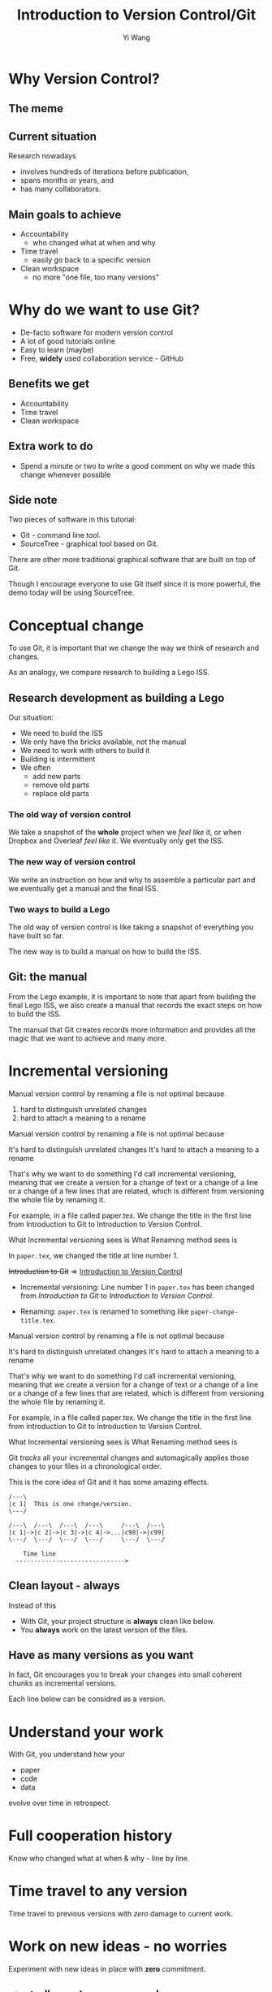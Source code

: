 #+Title: Introduction to Version Control/Git
#+Author: Yi Wang
#+Email: wangy95@qut.edu.au
#+REVEAL_INIT_OPTIONS: width:1200, height:800, margin: 0.1, minScale:0.2, maxScale:2.5, transition:'slide', slideNumber:true
#+OPTIONS: toc:nil
#+REVEAL_REVEAL_JS_VERSION: 4
#+REVEAL_ROOT: https://cdn.jsdelivr.net/npm/reveal.js
#+REVEAL_THEME: black
#+REVEAL_HLEVEL: 1
#+REVEAL_HEAD_PREAMBLE: <meta name="description" content="Git Introduction.">
#+REVEAL_POSTAMBLE: <p> Created by Yi Wang. </p>
#+REVEAL_EXTRA_JS:  { src: './image-size.js' }
#+REVEAL_EXTRA_CSS: ./styles.css
* Why Version Control?
:LOGBOOK:
CLOCK: [2020-07-01 Wed 20:20]--[2020-07-01 Wed 20:24] =>  0:04
:END:
** The meme

[[file:version control meme.png]]
** Current situation
:LOGBOOK:
CLOCK: [2020-07-01 Wed 20:24]--[2020-07-01 Wed 20:27] =>  0:03
:END:
Research nowadays
#+ATTR_REVEAL: :frag (appear)
- involves hundreds of iterations before publication,
- spans months or years, and
- has many collaborators.
** Main goals to achieve
:LOGBOOK:
CLOCK: [2020-07-20 Mon 13:40]--[2020-07-20 Mon 13:43] =>  0:03
:END:
#+ATTR_REVEAL: :frag (appear)
- Accountability
  - who changed what at when and why
- Time travel
  - easily go back to a specific version
- Clean workspace
  - no more "one file, too many versions"
** Problem                                                        :noexport:
:LOGBOOK:
CLOCK: [2020-07-01 Wed 20:39]--[2020-07-01 Wed 20:57] =>  0:18
:END:
Given the situation, it is extremly hard, it not impossible, to achieve the following:

#+ATTR_REVEAL: :frag (appear)
- *Traceability - know how the document/project evolved over time.
- *Identifiability - track what changed by whom at when and why.
- *Clarity - multiple versions of documents can be distinguished.
- *Duplicate reduction - out-of-date and misleading copies can be safely destroyed, leaving definitive versions only.
- *Error reduction - users are less likely to access confilict document versions.
- Accident prevention - make it impossible for users to destroy a project/file.
(* Taken from: [[https://www2.le.ac.uk/services/research-data/old-2019-12-11/organise-data/version-control#:~:text=Benefits,may%20not%20be%20immediately%20apparent][Leicester University]].)
** Solution                                                       :noexport:
:LOGBOOK:
CLOCK: [2020-07-01 Wed 21:02]--[2020-07-01 Wed 21:06] =>  0:04
:END:
/Incidentally/, modern Version Control checks all those points.
- [X] Traceability
- [X] Identifiability
- [X] Clarity
- [X] Duplicate reduction
- [X] Error reduction
- [X] Accident prevention
* Why do we want to use Git?
:LOGBOOK:
CLOCK: [2020-07-20 Mon 13:43]--[2020-07-20 Mon 13:47] =>  0:04
CLOCK: [2020-07-01 Wed 21:55]--[2020-07-01 Wed 22:10] =>  0:15
:END:
#+ATTR_REVEAL: :frag (appear)
- De-facto software for modern version control
- A lot of good tutorials online
- Easy to learn (maybe)
- Free, *widely* used collaboration service - GitHub

** Benefits we get
- Accountability
- Time travel
- Clean workspace
** Extra work to do
- Spend a minute or two to write a good comment on why we made this change whenever possible
** Side note
Two pieces of software in this tutorial:
- Git - command line tool.
- SourceTree - graphical tool based on Git.

#+begin_notes
There are other more traditional graphical software that are built on top of Git.

Though I encourage everyone to use Git itself since it is more powerful, 
the demo today will be using SourceTree.
#+end_notes
* Conceptual change
:LOGBOOK:
CLOCK: [2020-07-20 Mon 13:59]--[2020-07-20 Mon 14:06] =>  0:07
CLOCK: [2020-07-20 Mon 13:48]--[2020-07-20 Mon 13:48] =>  0:00
:END:
To use Git, it is important that we change the way we think of research and changes.

As an analogy, we compare research to building a Lego ISS. 

** Research development as building a Lego
:LOGBOOK:
CLOCK: [2020-07-20 Mon 11:49]--[2020-07-20 Mon 11:52] =>  0:03
:END:
Our situation:
- We need to build the ISS
- We only have the bricks available, not the manual
- We need to work with others to build it
- Building is intermittent
- We often
  - add new parts
  - remove old parts
  - replace old parts

*** The old way of version control
:LOGBOOK:
CLOCK: [2020-07-20 Mon 11:52]--[2020-07-20 Mon 11:54] =>  0:02
:END:
We take a snapshot of the *whole* project when we /feel like/ it, or when Dropbox and Overleaf /feel like/ it. 
We eventually only get the ISS.
[[file:iss.jpg]]

*** The new way of version control
:LOGBOOK:
CLOCK: [2020-07-20 Mon 11:54]--[2020-07-20 Mon 11:57] =>  0:03
:END:
We write an instruction on how and why to assemble a particular part
and we eventually get a manual and the final ISS.
[[file:iss-manual.jpg]]
*** Two ways to build a Lego
:LOGBOOK:
CLOCK: [2020-07-20 Mon 11:42]--[2020-07-20 Mon 11:46] =>  0:04
:END:
#+BEGIN_EXPORT html
<p class="two-col">
The old way of version control is like taking a snapshot of everything you have built so far.
<img src="iss.jpg" />
</p>
#+END_EXPORT
#+BEGIN_EXPORT html
<p class="two-col">
The new way is to build a manual on how to build the ISS.
<img src="iss-manual.jpg" />
</p>
#+END_EXPORT
** Git: the manual
:LOGBOOK:
CLOCK: [2020-07-20 Mon 14:06]--[2020-07-20 Mon 14:19] =>  0:13
:END:
From the Lego example, it is important to note that apart from building the final Lego ISS, we also create a manual that records the exact steps on how to build the ISS. 

#+REVEAL: split
The manual that Git creates records more information and provides all the magic that we want to achieve and many more.

* Incremental versioning 
:LOGBOOK:
CLOCK: [2020-07-01 Wed 23:20]--[2020-07-01 Wed 23:28] =>  0:08
CLOCK: [2020-07-01 Wed 22:56]--[2020-07-01 Wed 23:16] =>  0:20
CLOCK: [2020-06-29 Mon 18:37]--[2020-06-29 Mon 18:38] =>  0:01
CLOCK: [2020-06-29 Mon 11:45]--[2020-06-29 Mon 11:50] =>  0:05
:END:
Manual version control by renaming a file is not optimal because

#+ATTR_REVEAL: :frag (appear)
1. hard to distinguish unrelated changes
2. hard to attach a meaning to a rename

#+begin_notes
Manual version control by renaming a file is not optimal because

It's hard to distinguish unrelated changes
It's hard to attach a meaning to a rename

That's why we want to do something I'd call incremental versioning,
meaning that we create a version for a change of text or a change of a line or
a change of a few lines that are related, which is different from versioning the whole file by renaming it.

For example, in a file called paper.tex.
We change the title in the first line from Introduction to Git to Introduction to Version Control.

What Incremental versioning sees is
What Renaming method sees is
#+end_notes
#+REVEAL: split
In ~paper.tex~, we changed the title at line number 1.

+Introduction to Git+ 
=>
_Introduction to Version Control_

- Incremental versioning: Line number 1 in ~paper.tex~ has been changed from /Introduction to Git/ to /Introduction to Version Control/.

- Renaming: ~paper.tex~ is renamed to something like ~paper-change-title.tex~.
#+begin_notes
Manual version control by renaming a file is not optimal because

It's hard to distinguish unrelated changes
It's hard to attach a meaning to a rename

That's why we want to do something I'd call incremental versioning,
meaning that we create a version for a change of text or a change of a line or
a change of a few lines that are related, which is different from versioning the whole file by renaming it.

For example, in a file called paper.tex.
We change the title in the first line from Introduction to Git to Introduction to Version Control.

What Incremental versioning sees is
What Renaming method sees is
#+end_notes

#+REVEAL: split
Git /tracks/ all your incremental changes and automagically applies those changes to your files in a chronological order.

This is the core idea of Git and it has some amazing effects.

#+BEGIN_SRC ditaa :file incremental changes.png :cmdline -r -s 2 
  /---\
  |c 1|  This is one change/version.
  \---/

  /---\  /---\  /---\  /---\     /---\  /---\
  |c 1|->|c 2|->|c 3|->|c 4|->...|c98|->|c99|
  \---/  \---/  \---/  \---/     \---/  \---/

      Time line
    ------------------------------>
#+END_SRC
** Clean layout - always
:LOGBOOK:
CLOCK: [2020-07-01 Wed 15:39]--[2020-07-01 Wed 16:15] =>  0:36
CLOCK: [2020-06-29 Mon 18:31]--[2020-06-29 Mon 18:36] =>  0:05
:END:
Instead of this
[[file:mesy%20folder.png]]
#+REVEAL: split
- With Git, your project structure is *always* clean like below.
- You *always* work on the latest version of the files.
  
[[file:clean%20structure.png]]
** Have as many versions as you want
:LOGBOOK:
CLOCK: [2020-06-29 Mon 18:36]--[2020-06-29 Mon 18:37] =>  0:01
:END:
In fact, Git encourages you to break your changes into small coherent chunks
as incremental versions.

Each line below can be considred as a version.

[[file:incremental versioning.jpg]]
* Understand your work
:LOGBOOK:
CLOCK: [2020-06-29 Mon 18:38]--[2020-06-29 Mon 18:58] =>  0:20
:END:
With Git, you understand how your 
- paper
- code
- data
evolve over time in retrospect.
* Full cooperation history

[[file:git-blame.png]]

Know who changed what at when & why - line by line.

[[file:cooperation history.png]]
* Time travel to any version
:LOGBOOK:
CLOCK: [2020-06-29 Mon 19:06]--[2020-06-29 Mon 19:20] =>  0:14
:END:
Time travel to previous versions with /zero/ damage to current work.
* Work on new ideas - no worries
:LOGBOOK:
CLOCK: [2020-06-29 Mon 19:27]--[2020-06-29 Mon 19:35] =>  0:08
:END:
Experiment with new ideas in place with *zero* commitment.

** ~stash~ all your temporary work
#+ATTR_REVEAL: :frag (appear)
- New idea hits whenever it pleases.
- It hits hard especially when you are in the middle of something.
- ~git stash~ saves all your current progress from the last commit.
- Then you can start working on the new ideas.

** Getting back your work
#+ATTR_REVEAL: :frag (appear)
- When you finished with your new ideas.
- ~git stash pop~ to get back to where you left.

* A ~branch~ for a sub-project
Change code for your conference slides with *zero* damage to your main paper code.

[[file:branches.png]]
* Bring sub-projects up to speed with one command
:LOGBOOK:
CLOCK: [2020-06-30 Tue 11:48]--[2020-06-30 Tue 11:53] =>  0:05
CLOCK: [2020-06-29 Mon 20:06]--[2020-06-29 Mon 20:10] =>  0:04
:END:
Update your conference slides to use the newest changes in main paper, with *zero* manual check-copy-paste.

#+REVEAL: split
#+BEGIN_SRC ditaa :file git-rebase-branch.png :cmdline -r -s 2 

/-\  /-\  /-\  /-\
|c|->|c|->|c|->|c|     master branch (main paper)
\-/  \-/  \-/  \-/
                |
                |   /---\  /---\
                +-->|cb |->|cb |     conference branch
                    \---/  \---/
#+END_SRC

#+REVEAL: split
#+BEGIN_SRC ditaa :file git-rebase-before.png :cmdline -r -s 2 

/-\  /-\  /-\  /-\  /-------------\  /-------------\
|c|->|c|->|c|->|c|->|updated data |->|updated code |     master branch (main paper)
\-/  \-/  \-/  \-/  \-------------/  \-------------/
                |
                |   /---\  /---\
                +-->|cb |->|cb |    conference branch
                    \---/  \---/
#+END_SRC


#+REVEAL: split

#+BEGIN_SRC ditaa :file git-rebase-after.png :cmdline -r -s 2 


/-\  /-\  /-\  /-\  /-------------\  /-------------\
|c|->|c|->|c|->|c|->|updated data |->|updated code |     master branch (main paper)
\-/  \-/  \-/  \-/  \-------------/  \-------------/
                                            |
                                            |   /---\  /---\
                                            +-->|cb |->|cb |     conference branch
                                                \---/  \---/
#+END_SRC

* Collaborate like never before
This is an advanced option and requires everyone in the team to use Git.


* Clock time                                                       :noexport:

:LOGBOOK:
CLOCK: [2020-07-20 Mon 13:32]--[2020-07-20 Mon 13:40] =>  0:08
CLOCK: [2020-07-15 Wed 20:23]--[2020-07-15 Wed 20:24] =>  0:01
CLOCK: [2020-06-29 Mon 18:22]--[2020-06-29 Mon 18:30] =>  0:08
CLOCK: [2020-06-27 Sat 22:26]--[2020-06-27 Sat 22:50] =>  0:24
CLOCK: [2020-06-27 Sat 22:07]--[2020-06-27 Sat 22:18] =>  0:11
:END:


* Abstract                                                         :noexport:
:LOGBOOK:
CLOCK: [2020-07-15 Wed 20:24]--[2020-07-15 Wed 20:28] =>  0:04
:END:
** Tittle
Git for easier, better and more robust research
** Name of author(s)
Yi Wang
** Abstract 
:LOGBOOK:
CLOCK: [2020-07-18 Sat 08:21]--[2020-07-18 Sat 09:00] =>  0:39
CLOCK: [2020-07-17 Fri 15:00]--[2020-07-17 Fri 15:00] =>  0:00
CLOCK: [2020-07-15 Wed 20:38]--[2020-07-15 Wed 21:00] =>  0:22
:END:

In this seminar, I will introduce a battle-tested version control software, Git, to resolve frustrating problems arising from increasingly complex research activities. 

Tools like Dropbox and Overleaf provide a certain level of version control, but fail to properly track *all* changes made during research development, and eventually no one knows who changed which part of the paper, when that change occurred, and why that change was necessary in the first place.

The workspace is cluttered, too. We need to constantly clean up our folders and files or we will end up with "One file, many versions".

Finally, sometimes missing a dollar sign could break LaTeX and hours are spent to locate the issue.

Luckily, Git and a little creative thinking could resolve these problems and bring many more benefits to your research!

Git offers (1) line-by-line change-tracking with information on author, datetime stamp and notes for the change, (2) clean workspace that hides many versions of a file behind the scene, (3) time-travel ability to change the state of the whole project back to a certain version that you choose. Git could easily be applied to control text files such as LaTeX and do file, and with some trade-off, it can control any file.

